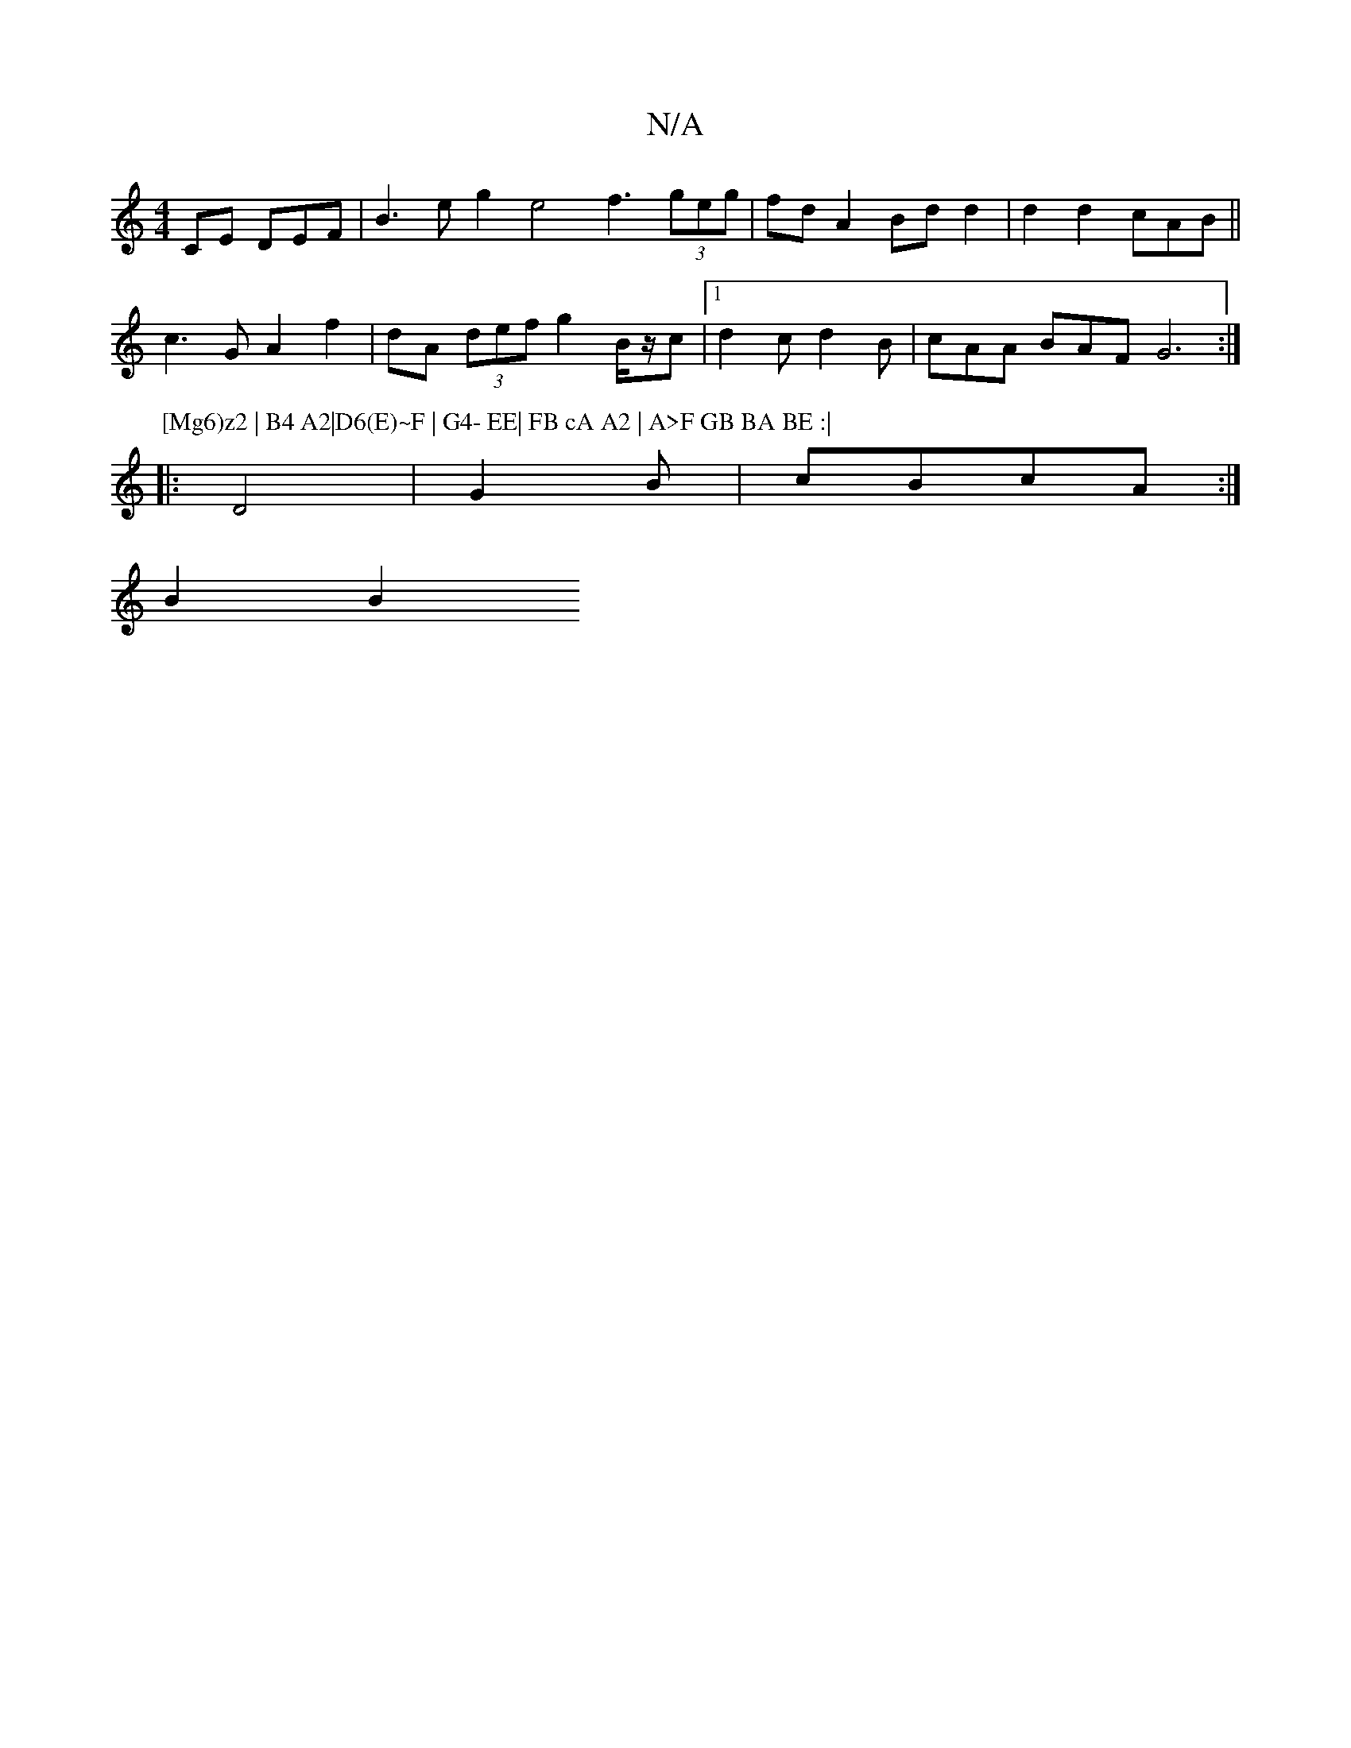 X:1
T:N/A
M:4/4
R:N/A
K:Cmajor
,CE DEF |B3 e g2 e4 f3 (3geg|fd A2 Bd d2|d2 d2 cAB||
c3G A2 f2|dA (3def g2 B/2z/2c|[1 d2c d2 B|cAA BAF G6:|
P: [Mg6)z2 | B4 A2|D6(E)~F | G4- EE| FB cA A2 | A>F GB BA BE :|
|: D4 | G2 B | cBcA :|
B2 B2
